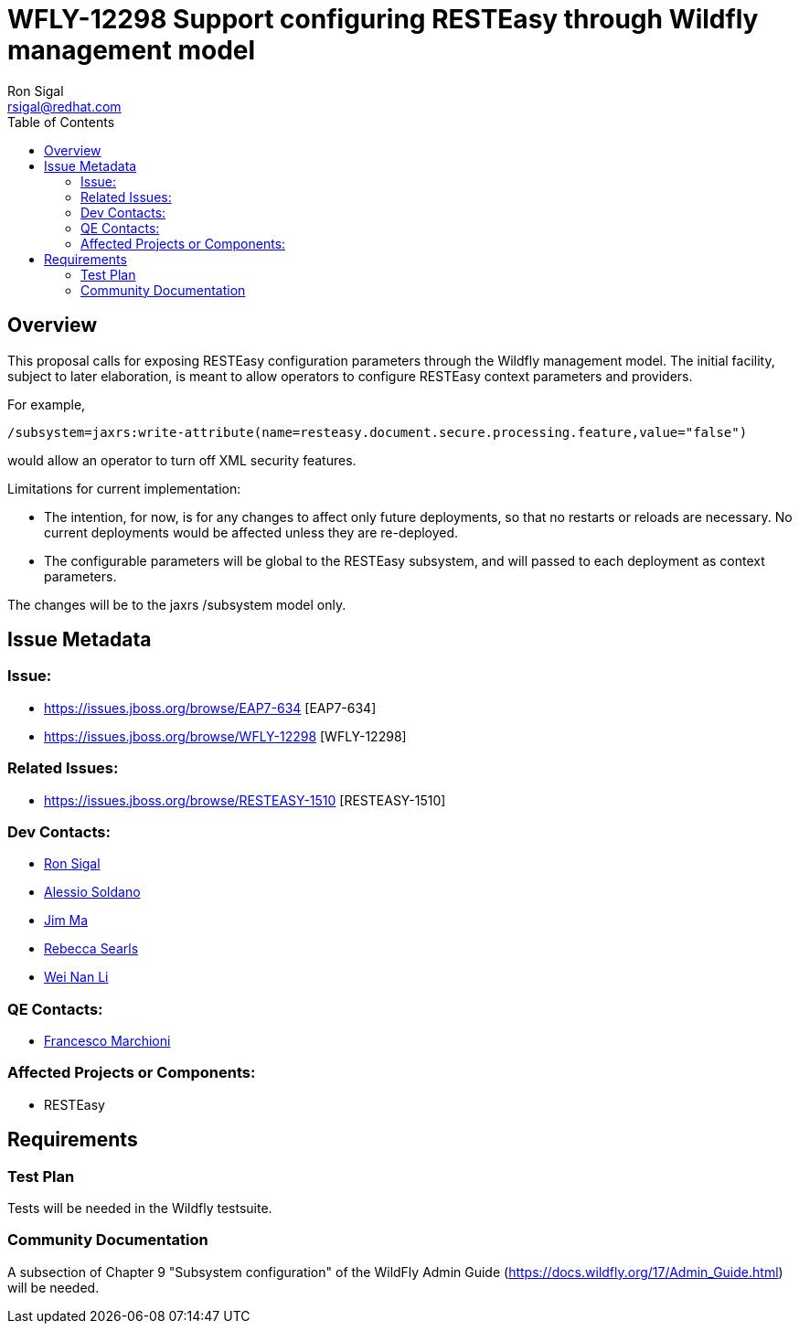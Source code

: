 = WFLY-12298 Support configuring RESTEasy through Wildfly management model
:author:            Ron Sigal
:email:             rsigal@redhat.com
:toc:               left
:icons:             font
:keywords:          comma,separated,tags
:idprefix:
:idseparator:       -
:issue-base-url:    https://issues.jboss.org/browse

== Overview

This proposal calls for exposing RESTEasy configuration parameters through the Wildfly management model. The initial facility, subject to later elaboration, is meant to allow operators
to configure RESTEasy context parameters and providers.

For example,

[source,java]
----
/subsystem=jaxrs:write-attribute(name=resteasy.document.secure.processing.feature,value="false")
----

would allow an operator to turn off XML security features.

Limitations for current implementation:

* The intention, for now, is for any changes to affect only future deployments, so that no restarts or reloads are necessary. No
  current deployments would be affected unless they are re-deployed.
* The configurable parameters will be global to the RESTEasy subsystem, and will passed to each deployment as context parameters.

The changes will be to the jaxrs /subsystem model only.

== Issue Metadata

=== Issue:

* {issue-base-url}/EAP7-634 [EAP7-634]
* {issue-base-url}/WFLY-12298 [WFLY-12298]

=== Related Issues:

* {issue-base-url}/RESTEASY-1510 [RESTEASY-1510]

=== Dev Contacts:

* mailto:rsigal@redhat.com[Ron Sigal]
* mailto:asoldano@redhat.com[Alessio Soldano]
* mailto:ema@redhat.com[Jim Ma]
* mailto:rsearls@redhat.com[Rebecca Searls]
* mailto:weli@redhat.com[Wei Nan Li]

=== QE Contacts:

* mailto:fmarchio@redhat.com[Francesco Marchioni]

=== Affected Projects or Components:

* RESTEasy

== Requirements

=== Test Plan

Tests will be needed in the Wildfly testsuite.

=== Community Documentation

A subsection of Chapter 9 "Subsystem configuration" of the WildFly Admin Guide
(https://docs.wildfly.org/17/Admin_Guide.html) will be needed.
